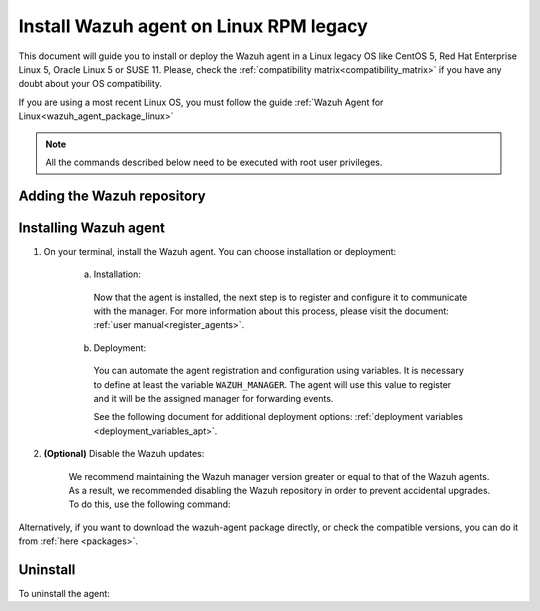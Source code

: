 .. Copyright (C) 2019 Wazuh, Inc.

.. meta:: :description: Learn how to install the Wazuh agent on Debian

.. _wazuh_agent_package_rpm_legacy:

Install Wazuh agent on Linux RPM legacy
=======================================

This document will guide you to install or deploy the Wazuh agent in a Linux legacy OS like CentOS 5, Red Hat Enterprise Linux 5, Oracle Linux 5 or SUSE 11. Please, check the :ref:`compatibility matrix<compatibility_matrix>` if you have any doubt about your OS compatibility.

If you are using a most recent Linux OS, you must follow the guide :ref:`Wazuh Agent for Linux<wazuh_agent_package_linux>`

.. note:: All the commands described below need to be executed with root user privileges.

Adding the Wazuh repository
---------------------------

.. tabs::


  .. group-tab:: Yum


    .. include:: ../_templates/installations/wazuh/yum/add_repository_legacy.rst



  .. group-tab:: ZYpp


    .. include:: ../_templates/installations/wazuh/zypp/add_repository_legacy.rst


Installing Wazuh agent
----------------------

#. On your terminal, install the Wazuh agent. You can choose installation or deployment:

    a) Installation:

      .. tabs::

        .. group-tab:: Yum


          .. include:: ../_templates/installations/wazuh/yum/install_wazuh_agent.rst



        .. group-tab:: ZYpp


          .. include:: ../_templates/installations/wazuh/zypp/install_wazuh_agent.rst


      Now that the agent is installed, the next step is to register and configure it to communicate with the manager. For more information about this process, please visit the document: :ref:`user manual<register_agents>`.

    b) Deployment:

      You can automate the agent registration and configuration using variables. It is necessary to define at least the variable ``WAZUH_MANAGER``. The agent will use this value to register and it will be the assigned manager for forwarding events.

      .. tabs::


        .. group-tab:: Yum


          .. include:: ../_templates/installations/wazuh/yum/deploy_wazuh_agent.rst



        .. group-tab:: ZYpp


          .. include:: ../_templates/installations/wazuh/zypp/deploy_wazuh_agent.rst

      See the following document for additional deployment options: :ref:`deployment variables <deployment_variables_apt>`.

#. **(Optional)** Disable the Wazuh updates:

    We recommend maintaining the Wazuh manager version greater or equal to that of the Wazuh agents. As a result, we recommended disabling the Wazuh repository in order to prevent accidental upgrades. To do this, use the following command:

    .. tabs::


      .. group-tab:: Yum


        .. include:: ../_templates/installations/wazuh/yum/disabling_repository.rst



      .. group-tab:: ZYpp

        .. include:: ../_templates/installations/wazuh/zypp/disabling_repository.rst



Alternatively, if you want to download the wazuh-agent package directly, or check the compatible versions, you can do it from :ref:`here <packages>`.

Uninstall
---------

To uninstall the agent:

.. tabs::


  .. group-tab:: Yum


    .. include:: ../_templates/installations/wazuh/yum/uninstall_wazuh_agent.rst



  .. group-tab:: ZYpp


    .. include:: ../_templates/installations/wazuh/zypp/uninstall_wazuh_agent.rst
